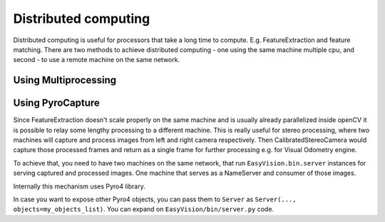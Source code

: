 Distributed computing
*********************

Distributed computing is useful for processors that take a long time to compute. E.g. FeatureExtraction
and feature matching. There are two methods to achieve distributed computing - one using the same machine multiple
cpu, and second - to use a remote machine on the same network.

Using Multiprocessing
=====================


Using PyroCapture
=================

Since FeatureExtraction doesn't scale properly on the same machine and is usually already parallelized inside
openCV it is possible to relay some lengthy processing to a different machine. This is really useful
for stereo processing, where two machines will capture and process images from left and right camera respectively.
Then CalibratedStereoCamera would capture those processed frames and return as a single frame for further processing
e.g. for Visual Odometry engine.

To achieve that, you need to have two machines on the same network, that run ``EasyVision.bin.server`` instances
for serving captured and processed images. One machine that serves as a NameServer and consumer of those images.

Internally this mechanism uses Pyro4 library.

In case you want to expose other Pyro4 objects, you can pass them to ``Server`` as ``Server(..., objects=my_objects_list)``.
You can expand on ``EasyVision/bin/server.py`` code.